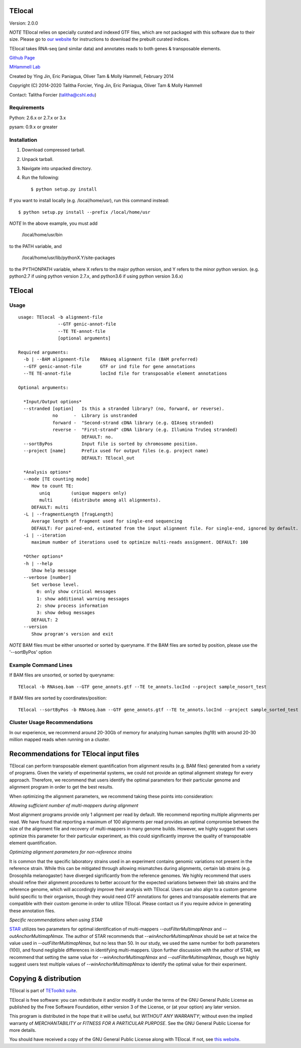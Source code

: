 TElocal
=============

Version: 2.0.0

*NOTE* TElocal relies on specially curated and indexed GTF files, which are not
packaged with this software due to their size. Please go to 
`our website <http://hammelllab.labsites.cshl.edu/software#TElocal>`_
for instructions to download the prebuilt curated indices.

TElocal takes RNA-seq (and similar data) and annotates reads to both
genes & transposable elements.


`Github Page <https://github.com/mhammell-laboratory/TElocal>`_

`MHammell Lab <http://hammelllab.labsites.cshl.edu/software>`_

Created by Ying Jin, Eric Paniagua, Oliver Tam & Molly Hammell, February 2014

Copyright (C) 2014-2020 Talitha Forcier, Ying Jin, Eric Paniagua, Oliver Tam & Molly Hammell

Contact: Talitha Forcier (talitha@cshl.edu)

Requirements
------------

Python:     2.6.x or 2.7.x or 3.x

pysam:      0.9.x or greater


Installation
------------

1. Download compressed tarball.
2. Unpack tarball.
3. Navigate into unpacked directory.
4. Run the following::

    $ python setup.py install

If you want to install locally (e.g. /local/home/usr),
run this command instead::

    $ python setup.py install --prefix /local/home/usr

*NOTE* In the above example, you must add

    /local/home/usr/bin

to the PATH variable, and

     /local/home/usr/lib/pythonX.Y/site-packages

to the PYTHONPATH variable, where X refers to the major python version, and Y refers to the minor python version. (e.g. python2.7 if using python version 2.7.x, and python3.6 if using python version 3.6.x)


TElocal
=======

Usage
-----

::

    usage: TElocal -b alignment-file
                   --GTF genic-annot-file
                   --TE TE-annot-file
                   [optional arguments]

    Required arguments:
      -b | --BAM alignment-file    RNAseq alignment file (BAM preferred)
      --GTF genic-annot-file       GTF or ind file for gene annotations
      --TE TE-annot-file           locInd file for transposable element annotations

    Optional arguments:

      *Input/Output options*
      --stranded [option]   Is this a stranded library? (no, forward, or reverse).
                 no      -  Library is unstranded   
                 forward -  "Second-strand cDNA library (e.g. QIAseq stranded)
                 reverse -  "First-strand" cDNA library (e.g. Illumina TruSeq stranded)
                            DEFAULT: no.
      --sortByPos           Input file is sorted by chromosome position.
      --project [name]      Prefix used for output files (e.g. project name)
                            DEFAULT: TElocal_out

      *Analysis options*
      --mode [TE counting mode]
         How to count TE:
            uniq        (unique mappers only)
            multi       (distribute among all alignments).
         DEFAULT: multi
      -L | --fragmentLength [fragLength]
         Average length of fragment used for single-end sequencing
         DEFAULT: For paired-end, estimated from the input alignment file. For single-end, ignored by default.
      -i | --iteration 
         maximum number of iterations used to optimize multi-reads assignment. DEFAULT: 100

      *Other options*
      -h | --help
         Show help message
      --verbose [number]
         Set verbose level.
           0: only show critical messages
           1: show additional warning messages
           2: show process information
           3: show debug messages
         DEFAULT: 2
      --version
         Show program's version and exit

*NOTE* BAM files must be either unsorted or sorted by queryname. If the BAM files are sorted by position, please use the '--sortByPos' option


Example Command Lines
---------------------

If BAM files are unsorted, or sorted by queryname:: 

    TElocal -b RNAseq.bam --GTF gene_annots.gtf --TE te_annots.locInd --project sample_nosort_test

If BAM files are sorted by coordinates/position::

    TElocal --sortByPos -b RNAseq.bam --GTF gene_annots.gtf --TE te_annots.locInd --project sample_sorted_test

Cluster Usage Recommendations
-----------------------------

In our experience, we recommend around 20-30Gb of memory for analyzing human samples (hg19) with around 20-30 million mapped reads when running on a cluster.


Recommendations for TElocal input files
=============================================

TElocal can perform transposable element quantification from alignment results (e.g. BAM files) generated from a variety of programs. 
Given the variety of experimental systems, we could not provide an optimal alignment strategy for every approach. Therefore,
we recommend that users identify the optimal parameters for their particular genome and alignment program in order to get the best
results.

When optimizing the alignment parameters, we recommend taking these points into consideration:

*Allowing sufficient number of multi-mappers during alignment*

Most alignment programs provide only 1 alignment per read by default. We recommend reporting multiple alignments per read. We have found 
that reporting a maximum of 100 alignments per read provides an optimal compromise between the size of the alignment file and recovery 
of multi-mappers in many genome builds. However, we highly suggest that users optimize this parameter for their particular experiment, 
as this could significantly improve the quality of transposable element quantification.

*Optimizing alignment parameters for non-reference strains*

It is common that the specific laboratory strains used in an experiment contains genomic variations not present in the reference strain.
While this can be mitigated through allowing mismatches during alignments, certain lab strains (e.g. Drosophila melanogaster) have
diverged significantly from the reference genomes. We highly recommend that users should refine their alignment procedures to better
account for the expected variations between their lab strains and the reference genome, which will accordingly improve their analysis
with TElocal. Users can also align to a custom genome build specific to their organism, though they would need GTF annotations for 
genes and transposable elements that are compatible with their custom genome in order to utilize TElocal. Please contact us if you
require advice in generating these annotation files.

*Specific recommendations when using STAR*

`STAR <https://github.com/alexdobin/STAR>`_ utilizes two parameters for optimal identification of multi-mappers `--outFilterMultimapNmax` and `--outAnchorMultimapNmax`. 
The author of STAR recommends that `--winAnchorMultimapNmax` should be set at twice the value used in `--outFilterMultimapNmax`, 
but no less than 50. In our study, we used the same number for both parameters (100), and found negligible differences in identifying 
multi-mappers. Upon further discussion with the author of STAR, we recommend that setting the same value for `--winAnchorMultimapNmax`
and `--outFilterMultimapNmax`, though we highly suggest users test multiple values of `--winAnchorMultimapNmax` to identify the 
optimal value for their experiment.


Copying & distribution
======================

TElocal is part of `TEToolkit suite <http://hammelllab.labsites.cshl.edu/software/>`_.

TElocal is free software: you can redistribute it and/or modify
it under the terms of the GNU General Public License as published by
the Free Software Foundation, either version 3 of the License, or
(at your option) any later version.

This program is distributed in the hope that it will be useful,
but *WITHOUT ANY WARRANTY*; without even the implied warranty of
*MERCHANTABILITY or FITNESS FOR A PARTICULAR PURPOSE*.  See the
GNU General Public License for more details.

You should have received a copy of the GNU General Public License
along with TElocal.  If not, see `this website <http://www.gnu.org/licenses/>`_.


